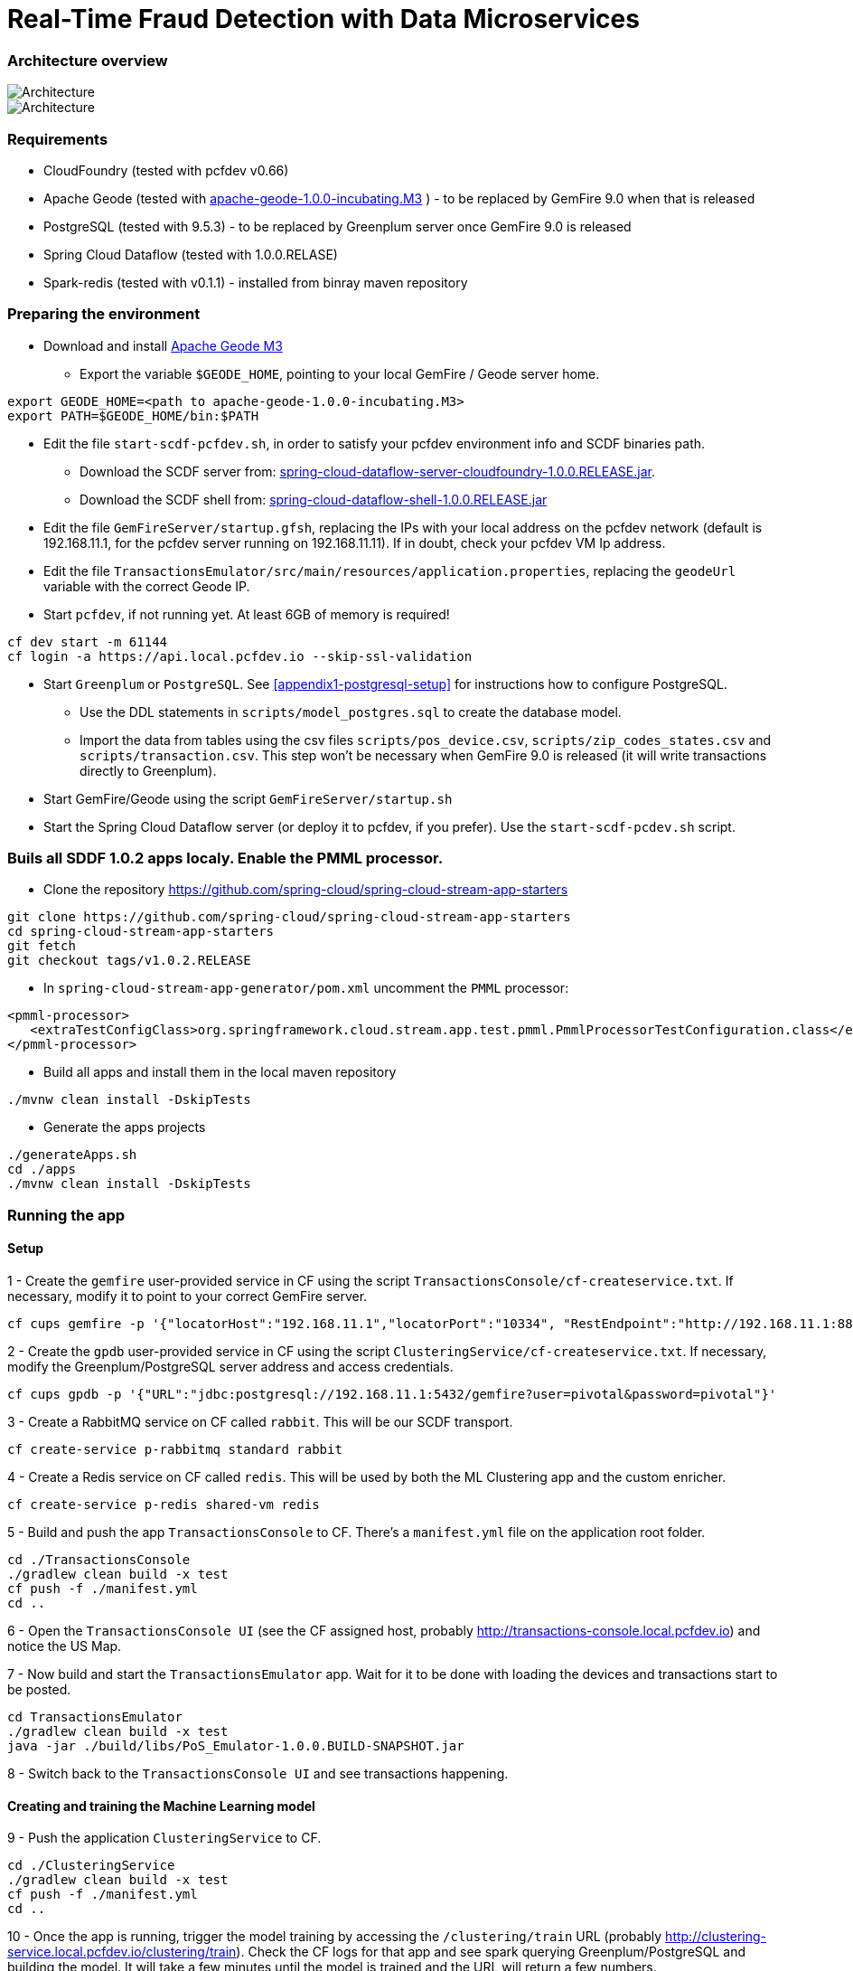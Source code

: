 = Real-Time Fraud Detection with Data Microservices

=== Architecture overview

image::arch-1.jpg[Architecture]
image::arch-2.jpg[Architecture]

=== Requirements

* CloudFoundry (tested with pcfdev v0.66)
* Apache Geode (tested with http://apache.org/dyn/closer.cgi/incubator/geode/1.0.0-incubating.M3/apache-geode-1.0.0-incubating.M3.tar.gz[apache-geode-1.0.0-incubating.M3] ) - to be replaced by GemFire 9.0 when that is released
* PostgreSQL (tested with 9.5.3) - to be replaced by Greenplum server once GemFire 9.0 is released
* Spring Cloud Dataflow (tested with 1.0.0.RELASE)
* Spark-redis (tested with v0.1.1) - installed from binray maven repository
  
=== Preparing the environment
* Download and install http://apache.org/dyn/closer.cgi/incubator/geode/1.0.0-incubating.M3/apache-geode-1.0.0-incubating.M3.tar.gz[Apache Geode M3]
** Export the variable `$GEODE_HOME`, pointing to your local GemFire / Geode server home.
```
export GEODE_HOME=<path to apache-geode-1.0.0-incubating.M3>
export PATH=$GEODE_HOME/bin:$PATH

```
* Edit the file `start-scdf-pcfdev.sh`, in order to satisfy your pcfdev environment info and SCDF binaries path. 
** Download the SCDF server from: http://repo.spring.io/libs-release/org/springframework/cloud/spring-cloud-dataflow-server-cloudfoundry/1.0.0.RELEASE/spring-cloud-dataflow-server-cloudfoundry-1.0.0.RELEASE.jar[spring-cloud-dataflow-server-cloudfoundry-1.0.0.RELEASE.jar].
** Download the SCDF shell from: http://repo.spring.io/libs-release/org/springframework/cloud/spring-cloud-dataflow-shell/1.0.0.RELEASE/spring-cloud-dataflow-shell-1.0.0.RELEASE.jar[spring-cloud-dataflow-shell-1.0.0.RELEASE.jar]
* Edit the file `GemFireServer/startup.gfsh`, replacing the IPs with your local address on the pcfdev network (default is 192.168.11.1, for the pcfdev server running on 192.168.11.11). If in doubt, check your pcfdev VM Ip address.
* Edit the file `TransactionsEmulator/src/main/resources/application.properties`, replacing the `geodeUrl` variable with the correct Geode IP. 
* Start `pcfdev`, if not running yet. At least 6GB of memory is required!
```
cf dev start -m 61144
cf login -a https://api.local.pcfdev.io --skip-ssl-validation 
```
* Start `Greenplum` or `PostgreSQL`. See <<appendix1-postgresql-setup>> for instructions how to configure PostgreSQL.
** Use the DDL statements in `scripts/model_postgres.sql` to create the database model. 
** Import the data from tables using the csv files `scripts/pos_device.csv`, `scripts/zip_codes_states.csv` and `scripts/transaction.csv`.  This step won't be necessary when GemFire 9.0 is released (it will write transactions directly to Greenplum).
* Start GemFire/Geode using the script `GemFireServer/startup.sh`
* Start the Spring Cloud Dataflow server (or deploy it to pcfdev, if you prefer). Use the `start-scdf-pcdev.sh` script. 

=== Buils all SDDF 1.0.2 apps localy. Enable the PMML processor.

* Clone the repository https://github.com/spring-cloud/spring-cloud-stream-app-starters

```
git clone https://github.com/spring-cloud/spring-cloud-stream-app-starters
cd spring-cloud-stream-app-starters
git fetch
git checkout tags/v1.0.2.RELEASE
```

* In `spring-cloud-stream-app-generator/pom.xml` uncomment the `PMML` processor:

```
<pmml-processor>
   <extraTestConfigClass>org.springframework.cloud.stream.app.test.pmml.PmmlProcessorTestConfiguration.class</extraTestConfigClass>
</pmml-processor>
```

* Build all apps and install them in the local maven repository

```
./mvnw clean install -DskipTests
```

* Generate the apps projects 

```
./generateApps.sh
cd ./apps
./mvnw clean install -DskipTests
```

=== Running the app

==== Setup

1 - Create the `gemfire` user-provided service in CF using the script `TransactionsConsole/cf-createservice.txt`. If necessary, modify it to point to your correct GemFire server.
```
cf cups gemfire -p '{"locatorHost":"192.168.11.1","locatorPort":"10334", "RestEndpoint":"http://192.168.11.1:8888/gemfire-api/v1/"}'
```

2 - Create the `gpdb` user-provided service in CF using the script `ClusteringService/cf-createservice.txt`. If necessary, modify the Greenplum/PostgreSQL server address and access credentials.
```
cf cups gpdb -p '{"URL":"jdbc:postgresql://192.168.11.1:5432/gemfire?user=pivotal&password=pivotal"}'
```

3 - Create a RabbitMQ service on CF called `rabbit`. This will be our SCDF transport.
```
cf create-service p-rabbitmq standard rabbit
```

4 - Create a Redis service on CF called `redis`. This will be used by both the ML Clustering app and the custom enricher.
```
cf create-service p-redis shared-vm redis
```

5 - Build and push the app `TransactionsConsole` to CF. There's a `manifest.yml` file on the application root folder.
```
cd ./TransactionsConsole
./gradlew clean build -x test
cf push -f ./manifest.yml
cd ..
```

6 - Open the `TransactionsConsole UI` (see the CF assigned host, probably http://transactions-console.local.pcfdev.io) and notice the US Map. 

7 - Now build and start the `TransactionsEmulator` app. Wait for it to be done with loading the devices and transactions start to be posted.
```
cd TransactionsEmulator
./gradlew clean build -x test
java -jar ./build/libs/PoS_Emulator-1.0.0.BUILD-SNAPSHOT.jar
```

8 - Switch back to the `TransactionsConsole UI` and see transactions happening.

==== Creating and training the Machine Learning model

9 - Push the application `ClusteringService` to CF. 
```
cd ./ClusteringService
./gradlew clean build -x test
cf push -f ./manifest.yml
cd ..
```

10 - Once the app is running, trigger the model training by accessing the `/clustering/train` URL (probably http://clustering-service.local.pcfdev.io/clustering/train). Check the CF logs for that app and see spark querying Greenplum/PostgreSQL and building the model.  It will take a few minutes until the model is trained and the URL will return a few numbers.

11 - Now the model is trained, check its PMML representation using the url `/clustering/model.pmml.xml` (http://clustering-service.local.pcfdev.io/clustering/model.pmml.xml)

12 - Notice the clusters assigned on the three `<cluster>` tags by the bottom of the XML. Each cluster is a combination of average values for `distance from home location` and `transaction value` variables. The cluster with the lowest values is likely the one assigned to `low risk transactions`.

When evaluating the PMML model, each transaction will be assigned to the closest cluster, based on its distance from the home location (where customer does most transactions) and transaction value.


==== Creating the first two streams in SCDF 

Start SCDF shell:
```
java -Xmx128M -jar ./spring-cloud-dataflow-shell-1.0.0.RELEASE.jar
``` 

13 - Using the SCDF shell, import the common applications by running
```
dataflow:>app import --uri http://bit.ly/1-0-2-GA-stream-applications-rabbit-maven
```

14 - Build and install the `Enricher-processor` application and register it with SCDF.
```
cd Enricher-processor
./gradlew build install -x test
```

Register the Enricher in SCDF:
```
dataflow:>app register --name enrich --type processor --uri maven://io.pivotal.demo:enricher-processor:1.0.0.BUILD-SNAPSHOT --force
```

15 - Create the first streams on either the SCDF Shell or the SCDF UI.  On the UI, use the following DSL:

```
fromgem = gemfire --region-name=Transaction --host-addresses=geode-server:10334 | enrich | log

eval = :fromgem.enrich > pmml --modelLocation=http://clustering-service.local.pcfdev.io/clustering/model.pmml.xml --inputs='field_0=payload.distance.doubleValue(),field_1=payload.value.doubleValue()'  --inputType='application/x-spring-tuple' --outputType='application/json' | log
```

Replace the `host-addresses` parameter with your GemFire locator address (usually `192.168.11.1`)
Notice in the second flow we're mapping the PMML model inputs in the PMML XML file with the properties in our enriched payload. Make sure the modelLocation variable has the right URL to your PMML model endpoint. 

==== Deploying the first stream - enriching the payload

16 - Deploy the first flow and see now you have three new applications running on CF

```
$ cf apps
Getting apps in org pcfdev-org / space pcfdev-space as admin...
OK

name                       requested state   instances   memory   disk   urls
webconsole                 started           1/1         512M     512M   transactions-console.local.pcfdev.io
clustering-service         started           1/1         1G       512M   clustering-service.local.pcfdev.io
dataflow-fromgem-log       started           1/1         512M     512M   dataflow-fromgem-log.local.pcfdev.io
dataflow-fromgem-enrich    started           1/1         512M     512M   dataflow-fromgem-enrich.local.pcfdev.io
dataflow-fromgem-gemfire   started           1/1         512M     512M   dataflow-fromgem-gemfire.local.pcfdev.io
```

17 - Once the apps are running, start tailing the logs of the "dataflow-fromgem-log" app and then run the TransactionsEmulator again (see step 7 above). You should start seeing transactions + enriched data being logged.

```
$ cf logs dataflow-fromgem-log
Connected, tailing logs for app dataflow-fromgem-log in org pcfdev-org / space pcfdev-space as admin...

2016-06-22T17:28:50.52-0700 [APP/0]      OUT 2016-06-23 00:28:50.515  INFO 14 --- [nrich.fromgem-1] log.sink                                 : {"id":8662602513688694487,"deviceId":10,"value":-1.345934346296312E64,"accountId":-61,"timestamp":1008806322260060363,"homeLocation":null,"homeLatitude":0.0,"homeLongitude":0.0,"distance":0.0}
2016-06-22T17:28:50.61-0700 [APP/0]      OUT 2016-06-23 00:28:50.611  INFO 14 --- [nrich.fromgem-1] log.sink                                 : {"id":5199577666956545635,"deviceId":12,"value":1.599846306874403E-148,"accountId":-102,"timestamp":432345569956636875,"homeLocation":null,"homeLatitude":0.0,"homeLongitude":0.0,"distance":0.0}
2016-06-22T17:28:50.66-0700 [APP/0]      OUT 2016-06-23 00:28:50.657  INFO 14 --- [nrich.fromgem-1] log.sink                                 : {"id":7175376153652552608,"deviceId":6,"value":1.8057620689412976E218,"accountId":51,"timestamp":504403163994564811,"homeLocation":"32.373788:-86.289182","homeLatitude":32.373788,"homeLongitude":-86.289182,"distance":63.24}
2016-06-22T17:28:50.71-0700 [APP/0]      OUT 2016-06-23 00:28:50.708  INFO 14 --- [nrich.fromgem-1] log.sink                                 : {"id":7442228185422431077,"deviceId":2,"value":3.567804161380589E-105,"accountId":82,"timestamp":1945555044753123532,"homeLocation":"39.787529:-98.20595","homeLatitude":39.787529,"homeLongitude":-98.20595,"distance":1429.1}
```

Notice the `homeLocation` and `distance` attributes on the payload. They were added by the enricher processor.

==== Deploying the second stream to SCDF - evaluating against the PMML model

18 - Deploy the second stream `eval` and see now you have two new applications running on CF

```
$ cf apps
Getting apps in org pcfdev-org / space pcfdev-space as admin...
OK

name                       requested state   instances   memory   disk   urls
webconsole                 started           1/1         512M     512M   transactions-console.local.pcfdev.io
clustering-service         started           1/1         1G       512M   clustering-service.local.pcfdev.io
dataflow-fromgem-log       started           1/1         512M     512M   dataflow-fromgem-log.local.pcfdev.io
dataflow-fromgem-enrich    started           1/1         512M     512M   dataflow-fromgem-enrich.local.pcfdev.io
dataflow-fromgem-gemfire   started           1/1         512M     512M   dataflow-fromgem-gemfire.local.pcfdev.io
dataflow-eval-log          started           1/1         512M     512M   dataflow-eval-log.local.pcfdev.io
dataflow-eval-pmml         started           1/1         512M     512M   dataflow-eval-pmml.local.pcfdev.io
```

19 - Once the apps are running, start tailing the logs of the `dataflow-eval-log` app and then run the `TransactionsEmulator` again (see step 7 above). You should now see the first results of the PMML model evaluation.

```
$ cf logs dataflow-eval-log 
Connected, dumping recent logs for app dataflow-eval-log in org pcfdev-org / space pcfdev-space as admin...

2016-06-22T17:28:50.58-0700 [APP/0]      OUT 2016-06-23 00:28:50.582  INFO 15 --- [val.pmml.eval-1] log.sink                                 : {"id":8662602513688694487,"deviceId":10,"value":-1.345934346296312E64,"accountId":-61,"timestamp":1008806322260060363,"homeLocation":null,"homeLatitude":0.0,"homeLongitude":0.0,"distance":0.0,"_output":{"result":"1","type":"DISTANCE","entityRegistry":{"1":{"locator":null,"id":null,"name":"cluster_0","size":null,"extensions":[],"kohonenMap":null,"array":{"locator":null,"n":2,"type":"REAL","value":"27.685449231686356 3.349155420943788"},"partition":null,"covariances":null},"2":{"locator":null,"id":null,"name":"cluster_1","size":null,"extensions":[],"kohonenMap":null,"array":{"locator":null,"n":2,"type":"REAL","value":"32.16548772032409 2.544008885888239"},"partition":null,"covariances":null},"3":{"locator":null,"id":null,"name":"cluster_2","size":null,"extensions":[],"kohonenMap":null,"array":{"locator":null,"n":2,"type":"REAL","value":"27.691067777235084 1.7439567824479112"},"partition":null,"covariances":null}},"entity":{"locator":null,"id":null,"name":"cluster_0","size":null,"extensions":[],"kohonenMap":null,"array":{"locator":null,"n":2,"type":"REAL","value":"27.685449231686356 3.349155420943788"},"partition":null,"covariances":null},"categoryValues":["1","2","3"],"entityIdRanking":["1","2","3"],"affinityRanking":[1.811539264540081E128,1.811539264540081E128,1.811539264540081E128],"entityAffinity":1.811539264540081E128,"displayValue":"cluster_0","entityId":"1"}}
2016-06-22T17:28:50.59-0700 [APP/0]      OUT 2016-06-23 00:28:50.591  INFO 15 --- [val.pmml.eval-1] log.sink                                 : {"id":5199577666956545635,"deviceId":12,"value":1.599846306874403E-148,"accountId":-102,"timestamp":432345569956636875,"homeLocation":null,"homeLatitude":0.0,"homeLongitude":0.0,"distance":0.0,"_output":{"result":"3","type":"DISTANCE","entityRegistry":{"1":{"locator":null,"id":null,"name":"cluster_0","size":null,"extensions":[],"kohonenMap":null,"array":{"locator":null,"n":2,"type":"REAL","value":"27.685449231686356 3.349155420943788"},"partition":null,"covariances":null},"2":{"locator":null,"id":null,"name":"cluster_1","size":null,"extensions":[],"kohonenMap":null,"array":{"locator":null,"n":2,"type":"REAL","value":"32.16548772032409 2.544008885888239"},"partition":null,"covariances":null},"3":{"locator":null,"id":null,"name":"cluster_2","size":null,"extensions":[],"kohonenMap":null,"array":{"locator":null,"n":2,"type":"REAL","value":"27.691067777235084 1.7439567824479112"},"partition":null,"covariances":null}},"entity":{"locator":null,"id":null,"name":"cluster_2","size":null,"extensions":[],"kohonenMap":null,"array":{"locator":null,"n":2,"type":"REAL","value":"27.691067777235084 1.7439567824479112"},"partition":null,"covariances":null},"categoryValues":["1","2","3"],"entityIdRanking":["3","1","2"],"affinityRanking":[769.8366199024732,777.7009411939198,1041.090581497798],"entityAffinity":769.8366199024732,"displayValue":"cluster_2","entityId":"3"}}
```

Notice the added variable `output` and its `result` mapping to a cluster number. You can also find information about the cluster mapping algorithm used (euclidean distance) and information about each cluster by their numbers.
*The value of `output.result` for each transaction is one of the clusters (starting at 1) defined at the trained model (see step 12 above)*

==== Deploying the third stream to SCDF - filtering high-risk transactions and inserting back to GemFire

20 - Create and deploy the third stream to SCDF, called `result`

```
result = :eval.pmml > filter --expression=payload._output.result.toString().equals('2')  | gemfire --region-name=Suspect --host-addresses=geode-server:10334 --keyExpression=payload.id.toString()
```

Notice we're filtering only the transactions which are mapped to cluster number 3 in this example. Make sure you filter by a cluster number which is receiving a good amount of transactions, so you can show them in the TransactionsConsole app.

Notice the new applications deployed to CF by this new stream. 

21 - Now run the `TransactionsEmulator` once more (check step 7) and check the `TransactionsConsole UI`. You should see some red/orange transactions in the map and their information on the associated box.

In case you were successful until this point and haven't seen the flagged transactions coming in the UI:
* Check the logs for the new two apps deployed by the third stream
* Redeploy the third stream, filtering by a different cluster.

image::fraud-detection.png[Demo Screenshot]

=== Appendices

==== Appendix1: PostgreSQL Setup

* Enable Postgres TCP/IP socket. Edit `postgresql.conf` and make sure `listen_addresses` is set to `*`.
* Enable client authentication. Eidt `pg_hba.conf` and add `host all all 192.168.11.11/32 trust` entry.
* Create user and database
Open psql as super user `psql -p5432` and run:
```
CREATE USER pivotal WITH SUPERUSER LOGIN;
ALTER ROLE pivotal WITH PASSWORD 'pivotal';
CREATE DATABASE gemfire;
GRANT ALL ON DATABASE gemfire TO pivotal;
```

* Edit the `model_postgres.sql` to set the absolute path to the CSV files.
```
COPY transaction FROM '<absolute path>/FraudDetection-DataMicroservices/scripts/transaction.csv' DELIMITER ',' CSV HEADER;	
COPY zip_codes FROM '<absolute path>/FraudDetection-DataMicroservices/scripts/zip_codes_states.csv' DELIMITER ',' CSV HEADER;
COPY pos_device FROM '<absolute path>/FraudDetection-DataMicroservices/scripts/pos_device.csv' DELIMITER ',' CSV HEADER;
```

* Create DDL and load the data
```
cd scripts
psql -p5432 -U pivotal -d gemfire -f model_postgres.sql
```




